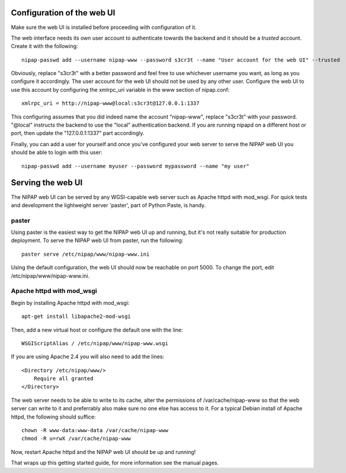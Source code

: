 Configuration of the web UI
---------------------------
Make sure the web UI is installed before proceeding with configuration of it.

The web interface needs its own user account to authenticate towards the
backend and it should be a *trusted* account. Create it with the following::

    nipap-passwd add --username nipap-www --password s3cr3t --name "User account for the web UI" --trusted

Obviously, replace "s3cr3t" with a better password and feel free to use
whichever username you want, as long as you configure it accordingly. The user
account for the web UI should not be used by any other user. Configure
the web UI to use this account by configuring the xmlrpc_uri variable in the
www section of nipap.conf::

    xmlrpc_uri = http://nipap-www@local:s3cr3t@127.0.0.1:1337

This configuring assumes that you did indeed name the account "nipap-www",
replace "s3cr3t" with your password. "@local" instructs the backend to use the
"local" authentication backend. If you are running nipapd on a different host
or port, then update the "127.0.0.1:1337" part accordingly.

Finally, you can add a user for yourself and once you've configured your web
server to serve the NIPAP web UI you should be able to login with this user::

    nipap-passwd add --username myuser --password mypassword --name "my user"


Serving the web UI
------------------
The NIPAP web UI can be served by any WGSI-capable web server such as Apache
httpd with mod_wsgi. For quick tests and development the lightweight server
'paster', part of Python Paste, is handy.

paster
======
Using paster is the easiest way to get the NIPAP web UI up and running, but
it's not really suitable for production deployment. To serve the NIPAP web UI
from paster, run the following::

    paster serve /etc/nipap/www/nipap-www.ini

Using the default configuration, the web UI should now be reachable on port
5000. To change the port, edit /etc/nipap/www/nipap-www.ini.

Apache httpd with mod_wsgi
==========================
Begin by installing Apache httpd with mod_wsgi::

    apt-get install libapache2-mod-wsgi

Then, add a new virtual host or configure the default one with the line::

    WSGIScriptAlias / /etc/nipap/www/nipap-www.wsgi

If you are using Apache 2.4 you will also need to add the lines::

    <Directory /etc/nipap/www/>
        Require all granted
    </Directory>

The web server needs to be able to write to its cache, alter the permissions of
/var/cache/nipap-www so that the web server can write to it and preferrably
also make sure no one else has access to it. For a typical Debian install of
Apache httpd, the following should suffice::

    chown -R www-data:www-data /var/cache/nipap-www
    chmod -R u=rwX /var/cache/nipap-www

Now, restart Apache httpd and the NIPAP web UI should be up and running!

That wraps up this getting started guide, for more information see the manual
pages.
